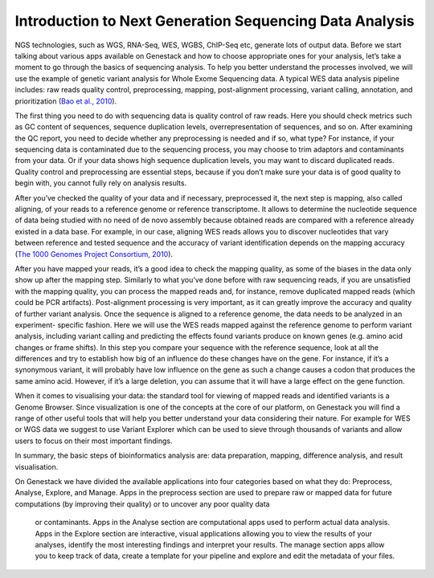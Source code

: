 Introduction to Next Generation Sequencing Data Analysis
========================================================

NGS technologies, such as WGS, RNA-Seq, WES, WGBS, ChIP-Seq etc,  generate lots of output data.
Before we start talking about various apps available on Genestack and how to choose appropriate
ones for your analysis, let’s take a moment to go through the basics of sequencing analysis. To
help you better understand the processes involved, we will use the example of genetic variant
analysis for Whole Exome Sequencing data. A typical WES data analysis pipeline includes: raw
reads quality control, preprocessing, mapping, post-alignment processing, variant calling,
annotation, and prioritization  (`Bao et al., 2010`_).

The first thing you need to do with sequencing data is quality control of raw reads.  Here you
should check metrics such as GC content of sequences, sequence duplication levels,
overrepresentation of sequences, and so on. After examining the QC report, you need to decide
whether any preprocessing is needed and if so, what type? For instance, if your sequencing data
is contaminated due to the sequencing process, you may choose to trim adaptors and contaminants
from your data. Or if your data shows high sequence duplication levels, you may want to discard
duplicated reads. Quality control and preprocessing are essential steps, because if you don’t
make sure your data is of good quality to begin with, you cannot fully rely on analysis  results.


After you’ve checked the quality of your data and if necessary, preprocessed it, the next step
is mapping, also called aligning, of your reads to a reference genome or reference transcriptome.
It allows to determine the nucleotide sequence of data being studied with no need of de novo
assembly because obtained reads are compared with a reference already existed in a data base.
For example, in our case, aligning WES reads allows you to discover nucleotides that vary
between reference and tested sequence and the accuracy of variant identification depends
on the mapping accuracy (`The 1000 Genomes Project Consortium, 2010`_).

After you have mapped your reads, it’s a good idea to check the mapping quality, as
some of the biases in the data only show up after the mapping step. Similarly to what you’ve
done before with raw sequencing reads, if you are unsatisfied with the mapping quality, you can
process the mapped reads and, for instance, remove duplicated mapped reads (which could be PCR
artifacts). Post-alignment processing is very important, as it can greatly  improve the accuracy
and quality of further variant analysis.
Once the sequence is aligned to a reference genome, the data needs to be analyzed in an experiment-
specific fashion. Here we will use the WES reads mapped against the reference genome to perform
variant analysis, including variant calling and predicting the effects  found variants produce
on known genes (e.g. amino acid changes or  frame shifts). In this step you compare your sequence
with the reference sequence, look at all the differences and try to establish how big of an
influence do these changes have on the gene. For instance, if it’s a synonymous variant, it will
probably have low influence on the gene as such a change causes a codon that produces the same
amino acid. However, if it’s a large deletion, you can assume that it will have a large effect
on the gene function.

When it comes to visualising your data: the standard tool for viewing of mapped reads and
identified variants is a Genome Browser. Since visualization is one of the concepts at the core
of our platform, on Genestack you will find a range of other useful tools that will help you
better understand your data considering their nature. For example for WES or WGS data we suggest
to use Variant Explorer which can be used to sieve through thousands of variants and  allow users
to focus on their most important findings.

In summary, the basic steps of bioinformatics analysis are: data preparation, mapping, difference
analysis, and result visualisation.

On Genestack we have divided the available applications into four categories based on what they do:
Preprocess, Analyse, Explore, and Manage. Apps in the preprocess section are used to prepare raw or
mapped data for future computations (by improving their quality) or to uncover any poor quality data
 or contaminants. Apps in the Analyse section are computational apps used to perform actual data
 analysis. Apps in the Explore section are interactive, visual applications allowing you to view
 the results of your analyses, identify the most interesting findings and interpret your results.
 The manage section apps allow you to keep track of data, create a template for your pipeline and
 explore and edit the metadata of your files.


.. _`Bao et al., 2010`: https://www.ncbi.nlm.nih.gov/pmc/articles/PMC4179624/&sa=D&ust=1480960531812000&usg=AFQjCNEanbRs0Pes_OFgveaUiLQ59pPQfQ
.. _`The 1000 Genomes Project Consortium, 2010`: http://www.nature.com/nature/journal/v467/n7319/full/nature09534.html&sa=D&ust=1480960531815000&usg=AFQjCNFuLcgFRjG08dkh7vuZnnQPJPmbsQ